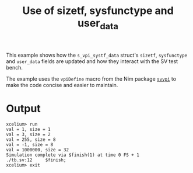 #+title: Use of sizetf, sysfunctype and user_data

This example shows how the ~s_vpi_systf_data~ struct's ~sizetf~,
~sysfunctype~ and ~user_data~ fields are updated and how they interact
with the SV test bench.

The example uses the ~vpiDefine~ macro from the Nim package [[https://github.com/kaushalmodi/nim-svvpi][~svvpi~]] to
make the code concise and easier to maintain.

* Output
#+begin_example
xcelium> run
val = 1, size = 1
val = 3, size = 2
val = 255, size = 8
val = -1, size = 8
val = 1000000, size = 32
Simulation complete via $finish(1) at time 0 FS + 1
./tb.sv:12     $finish;
xcelium> exit
#+end_example
